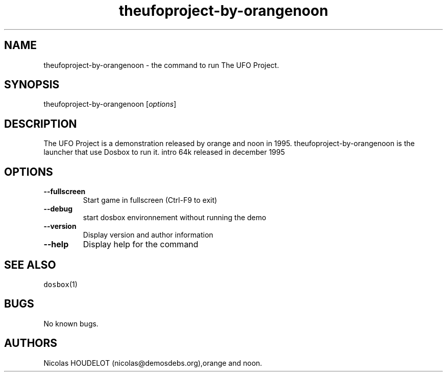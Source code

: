 .\" Automatically generated by Pandoc 1.19.2.4
.\"
.TH "theufoproject\-by\-orangenoon" "6" "2018\-10\-08" "The UFO Project User Manuals" ""
.hy
.SH NAME
.PP
theufoproject\-by\-orangenoon \- the command to run The UFO Project.
.SH SYNOPSIS
.PP
theufoproject\-by\-orangenoon [\f[I]options\f[]]
.SH DESCRIPTION
.PP
The UFO Project is a demonstration released by orange and noon in 1995.
theufoproject\-by\-orangenoon is the launcher that use Dosbox to run it.
intro 64k released in december 1995
.SH OPTIONS
.TP
.B \-\-fullscreen
Start game in fullscreen (Ctrl\-F9 to exit)
.RS
.RE
.TP
.B \-\-debug
start dosbox environnement without running the demo
.RS
.RE
.TP
.B \-\-version
Display version and author information
.RS
.RE
.TP
.B \-\-help
Display help for the command
.RS
.RE
.SH SEE ALSO
.PP
\f[C]dosbox\f[](1)
.SH BUGS
.PP
No known bugs.
.SH AUTHORS
Nicolas HOUDELOT (nicolas\@demosdebs.org),orange and noon.
